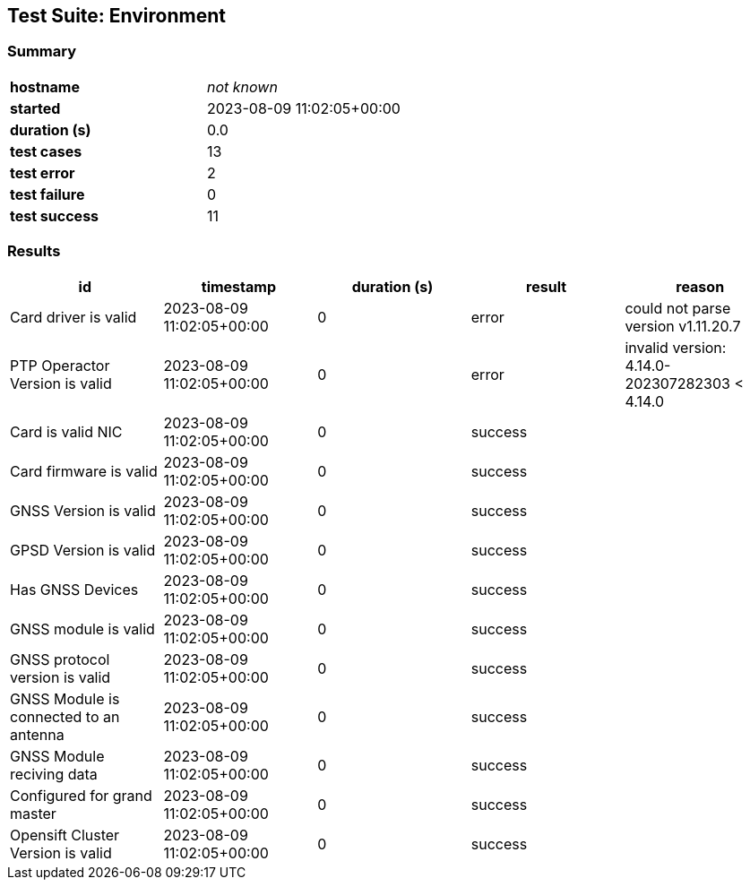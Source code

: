 == Test Suite: Environment

=== Summary

[cols=2*.^a]
|===


|
*hostname*
|
_not known_

|
*started*
|
2023-08-09 11:02:05+00:00

|
*duration (s)*
|
0.0

|
*test cases*
|
13

|
*test error*
|
2

|
*test failure*
|
0

|
*test success*
|
11
|===

=== Results

[%header,cols=5*.^a]
|===
|id|timestamp|duration (s)|result|reason


|
Card driver is valid
|
2023-08-09 11:02:05+00:00
|
0
|
error
|
could not parse version v1.11.20.7

|
PTP Operactor Version is valid
|
2023-08-09 11:02:05+00:00
|
0
|
error
|
invalid version: 4.14.0-202307282303 < 4.14.0

|
Card is valid NIC
|
2023-08-09 11:02:05+00:00
|
0
|
success
|


|
Card firmware is valid
|
2023-08-09 11:02:05+00:00
|
0
|
success
|


|
GNSS Version is valid
|
2023-08-09 11:02:05+00:00
|
0
|
success
|


|
GPSD Version is valid
|
2023-08-09 11:02:05+00:00
|
0
|
success
|


|
Has GNSS Devices
|
2023-08-09 11:02:05+00:00
|
0
|
success
|


|
GNSS module is valid
|
2023-08-09 11:02:05+00:00
|
0
|
success
|


|
GNSS protocol version is valid
|
2023-08-09 11:02:05+00:00
|
0
|
success
|


|
GNSS Module is connected to an antenna
|
2023-08-09 11:02:05+00:00
|
0
|
success
|


|
GNSS Module reciving data
|
2023-08-09 11:02:05+00:00
|
0
|
success
|


|
Configured for grand master
|
2023-08-09 11:02:05+00:00
|
0
|
success
|


|
Opensift Cluster Version is valid
|
2023-08-09 11:02:05+00:00
|
0
|
success
|

|===

